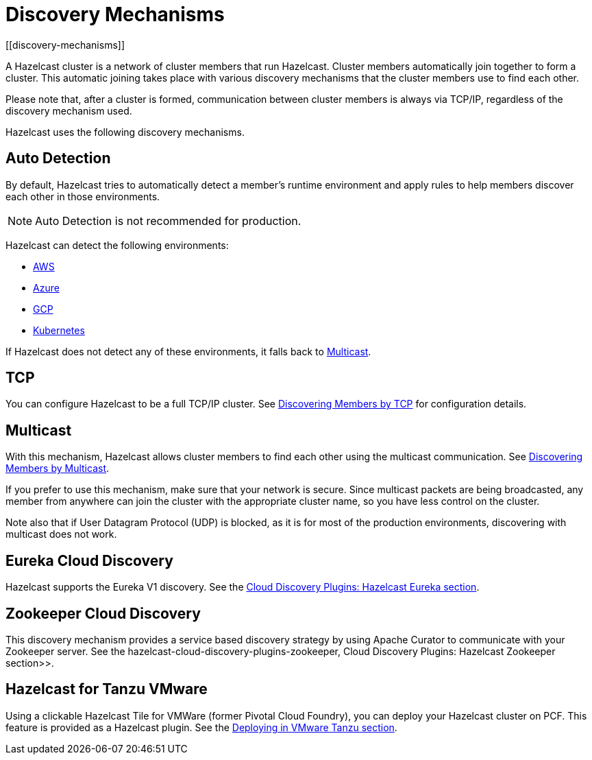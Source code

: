 = Discovery Mechanisms
:page-aliases: clusters:discovering-by-auto-detection.adoc
[[discovery-mechanisms]]

A Hazelcast cluster is a network of cluster members that run Hazelcast.
Cluster members  automatically join together to form a cluster. This automatic
joining takes place with various discovery mechanisms that the cluster members
use to find each other.

Please note that, after a cluster is formed, communication between cluster members
is always via TCP/IP, regardless of the discovery mechanism used.

Hazelcast uses the following discovery mechanisms.

[[auto-detection]]
== Auto Detection

By default, Hazelcast tries to automatically detect a member's runtime environment and apply rules to help members discover each other in those environments.

NOTE: Auto Detection is not recommended for production.

Hazelcast can detect the following environments:

- xref:deploy:deploying-on-aws.adoc[AWS]
- xref:deploy:deploying-on-azure.adoc[Azure]
- xref:deploy:deploying-on-gcp.adoc[GCP]
- xref:deploy:deploying-in-kubernetes.adoc[Kubernetes]

If Hazelcast does not detect any of these environments, it falls back to <<multicast, Multicast>>.

[[tcp]]
== TCP

You can configure Hazelcast to be a full TCP/IP cluster. See
xref:discovering-by-tcp.adoc[Discovering Members by TCP] for configuration details.

[[multicast]]
== Multicast

With this mechanism, Hazelcast allows cluster members to find each other
using the multicast communication. See
xref:discovering-by-multicast.adoc[Discovering Members by Multicast].

If you prefer to use this mechanism, make sure that your network is secure.
Since multicast packets are being broadcasted, any member from anywhere can join
the cluster with the appropriate cluster name, so you have less control on the cluster.

Note also that if User Datagram Protocol (UDP) is blocked, as it is for most of the production environments,
discovering with multicast does not work.

[[eureka-cloud-discovery]]
== Eureka Cloud Discovery

Hazelcast supports the Eureka V1 discovery.
See the xref:plugins:cloud-discovery.adoc#hazelcast-cloud-discovery-plugins-eureka[Cloud Discovery Plugins: Hazelcast Eureka section].

[[zookeeper-cloud-discovery]]
== Zookeeper Cloud Discovery

This discovery mechanism provides a service based discovery strategy by using
Apache Curator to communicate with your Zookeeper server.
See the hazelcast-cloud-discovery-plugins-zookeeper, Cloud Discovery Plugins: Hazelcast Zookeeper section>>.

[[hazelcast-for-pcf]]
== Hazelcast for Tanzu VMware

Using a clickable Hazelcast Tile for VMWare (former Pivotal Cloud Foundry), you can
deploy your Hazelcast cluster on PCF. This feature is provided as a Hazelcast
plugin.
See the xref:deploy:deploying-in-vmware-tanzu.adoc[Deploying in VMware Tanzu section].
